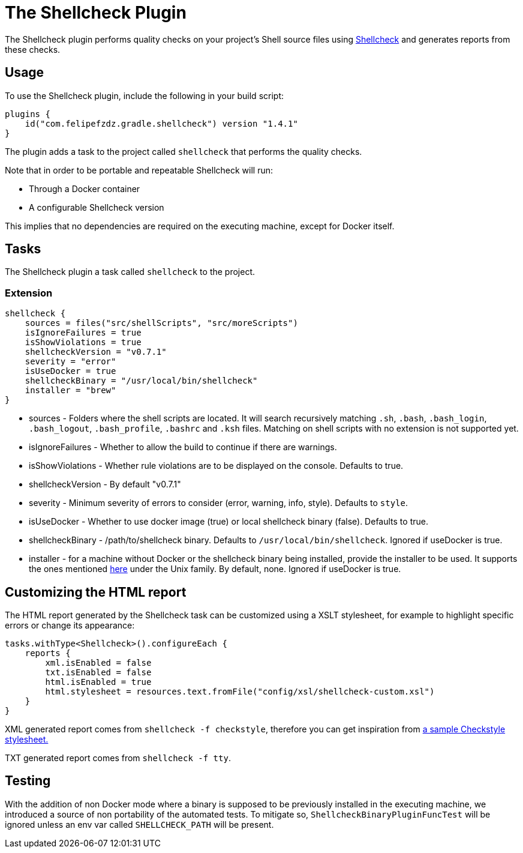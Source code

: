 [[shellcheck_plugin]]
= The Shellcheck Plugin

The Shellcheck plugin performs quality checks on your project's Shell source files using https://github.com/koalaman/shellcheck[Shellcheck] and generates reports from these checks.


[[sec:shellcheck_usage]]
== Usage

To use the Shellcheck plugin, include the following in your build script:

[source,kotlin]
----
plugins {
    id("com.felipefzdz.gradle.shellcheck") version "1.4.1"
}
----

The plugin adds a task to the project called `shellcheck` that performs the quality checks.

Note that in order to be portable and repeatable Shellcheck will run:

* Through a Docker container
* A configurable Shellcheck version

This implies that no dependencies are required on the executing machine, except for Docker itself.

[[sec:shellcheck_tasks]]
== Tasks

The Shellcheck plugin a task called `shellcheck` to the project.


[[sec:shellcheck_extension]]
=== Extension

[source,groovy]
----
shellcheck {
    sources = files("src/shellScripts", "src/moreScripts")
    isIgnoreFailures = true
    isShowViolations = true
    shellcheckVersion = "v0.7.1"
    severity = "error"
    isUseDocker = true
    shellcheckBinary = "/usr/local/bin/shellcheck"
    installer = "brew"
}
----

* sources - Folders where the shell scripts are located. It will search recursively matching `.sh`, `.bash`,
`.bash_login`, `.bash_logout`, `.bash_profile`, `.bashrc` and `.ksh` files. Matching on shell scripts with no extension
is not supported yet.
* isIgnoreFailures - Whether to allow the build to continue if there are warnings.
* isShowViolations - Whether rule violations are to be displayed on the console. Defaults to true.
* shellcheckVersion - By default "v0.7.1"
* severity - Minimum severity of errors to consider (error, warning, info, style). Defaults to `style`.
* isUseDocker - Whether to use docker image (true) or local shellcheck binary (false). Defaults to true.
* shellcheckBinary - /path/to/shellcheck binary. Defaults to `/usr/local/bin/shellcheck`. Ignored if useDocker is true.
* installer - for a machine without Docker or the shellcheck binary being installed, provide the installer to be used. It supports
the ones mentioned https://github.com/koalaman/shellcheck#installing[here] under the Unix family. By default, none. Ignored if useDocker is true.

[[sec:shellcheck_customize_xsl]]
== Customizing the HTML report

The HTML report generated by the Shellcheck task can be customized using a XSLT stylesheet, for example to highlight specific errors or change its appearance:

[source,kotlin]
----
tasks.withType<Shellcheck>().configureEach {
    reports {
        xml.isEnabled = false
        txt.isEnabled = false
        html.isEnabled = true
        html.stylesheet = resources.text.fromFile("config/xsl/shellcheck-custom.xsl")
    }
}
----

XML generated report comes from `shellcheck -f checkstyle`, therefore you can get inspiration from https://github.com/checkstyle/contribution/tree/master/xsl[a sample Checkstyle stylesheet.]

TXT generated report comes from `shellcheck -f tty`.

[[sec:shellcheck_testing]]
== Testing

With the addition of non Docker mode where a binary is supposed to be previously installed in the executing machine, we introduced a source
of non portability of the automated tests. To mitigate so, `ShellcheckBinaryPluginFuncTest` will be ignored unless an env var called
`SHELLCHECK_PATH` will be present.

